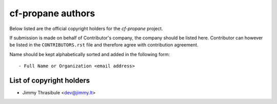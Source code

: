 cf-propane authors
==================

Below listed are the official copyright holders for the *cf-propane*
project.

If submission is made on behalf of Contributor's company, the company
should be listed here. Contributor can however be listed in the
``CONTRIBUTORS.rst`` file and therefore agree with contribution
agreement.

Name should be kept alphabetically sorted and added in the following
form::

    - Full Name or Organization <email address>


List of copyright holders
-------------------------

- Jimmy Thrasibule <dev@jimmy.lt>
